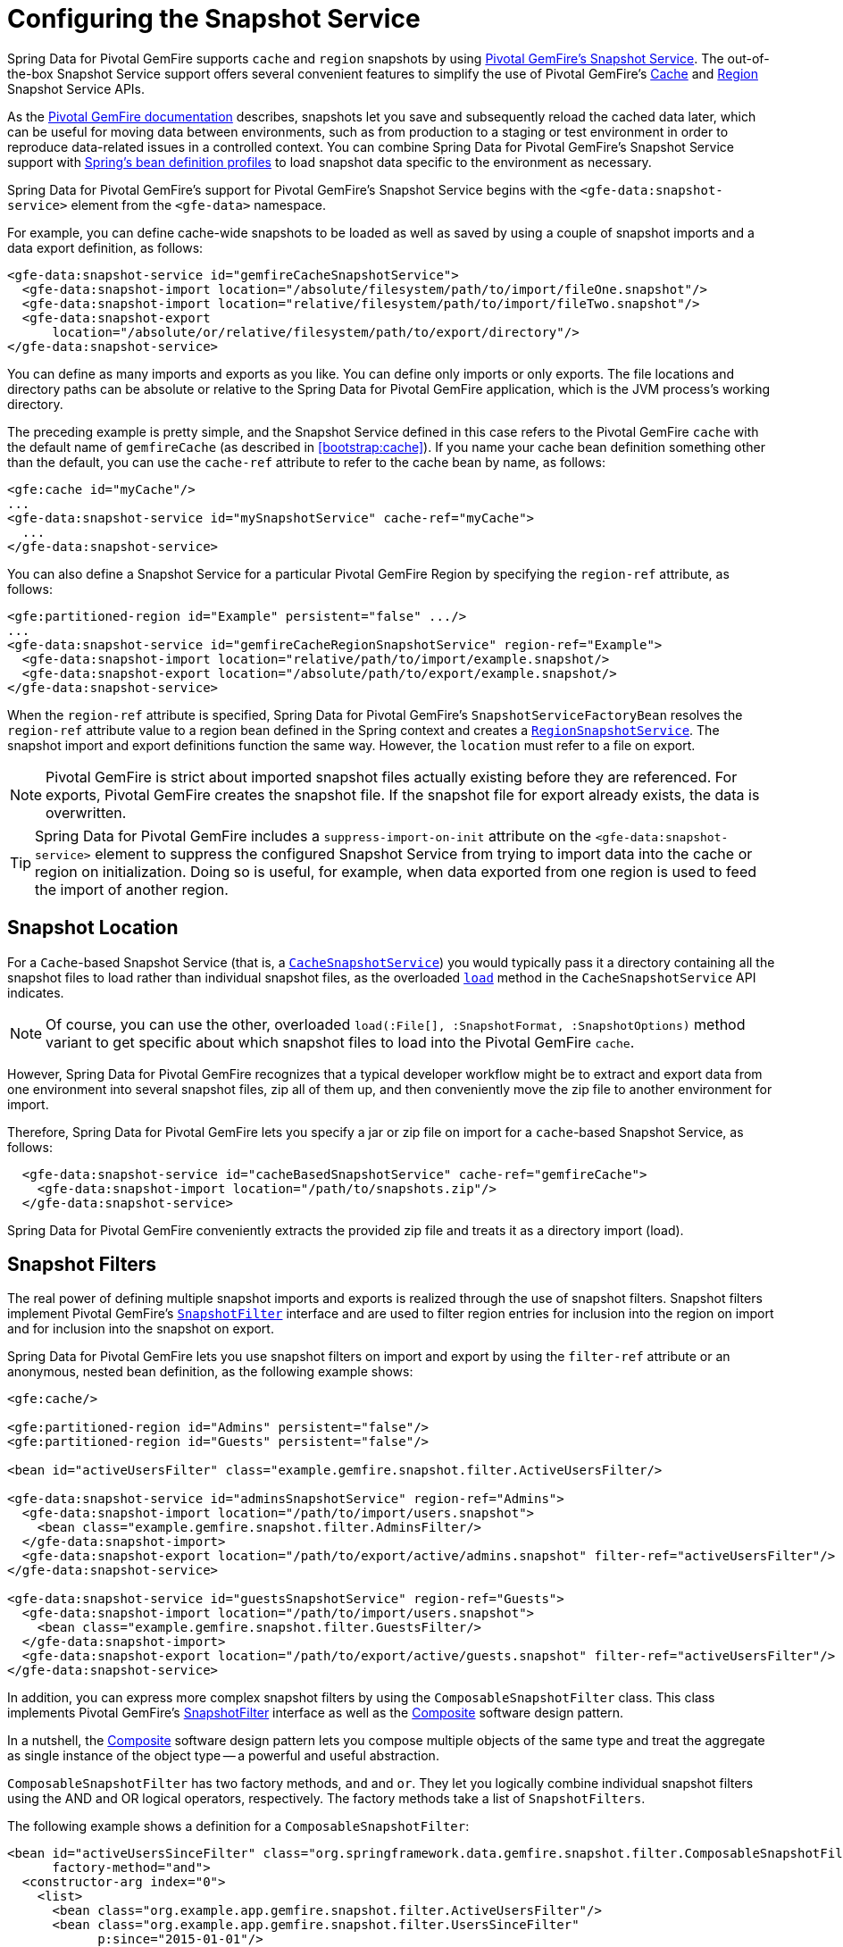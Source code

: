 [[bootstrap:snapshot]]
= Configuring the Snapshot Service

Spring Data for Pivotal GemFire supports `cache` and `region` snapshots by using
http://geode.apache.org/docs/guide/11/managing/cache_snapshots/chapter_overview.html[Pivotal GemFire's Snapshot Service].
The out-of-the-box Snapshot Service support offers several convenient features to simplify the use of Pivotal GemFire's
http://geode.apache.org/releases/latest/javadoc/org/apache/geode/cache/snapshot/CacheSnapshotService.html[Cache]
and http://geode.apache.org/releases/latest/javadoc/org/apache/geode/cache/snapshot/RegionSnapshotService.html[Region]
Snapshot Service APIs.

As the http://geode.apache.org/docs/guide/11/managing/cache_snapshots/chapter_overview.html[Pivotal GemFire documentation]
describes, snapshots let you save and subsequently reload the cached data later, which can be useful for
moving data between environments, such as from production to a staging or test environment in order to reproduce
data-related issues in a controlled context. You can combine Spring Data for Pivotal GemFire's Snapshot Service support
with http://docs.spring.io/spring/docs/current/spring-framework-reference/htmlsingle/#beans-definition-profiles[Spring's bean definition profiles]
to load snapshot data specific to the environment as necessary.

Spring Data for Pivotal GemFire's support for Pivotal GemFire's Snapshot Service begins with the `<gfe-data:snapshot-service>` element
from the `<gfe-data>` namespace.

For example, you can define cache-wide snapshots to be loaded as well as saved by using a couple of snapshot imports
and a data export definition, as follows:

[source,xml]
----
<gfe-data:snapshot-service id="gemfireCacheSnapshotService">
  <gfe-data:snapshot-import location="/absolute/filesystem/path/to/import/fileOne.snapshot"/>
  <gfe-data:snapshot-import location="relative/filesystem/path/to/import/fileTwo.snapshot"/>
  <gfe-data:snapshot-export
      location="/absolute/or/relative/filesystem/path/to/export/directory"/>
</gfe-data:snapshot-service>
----

You can define as many imports and exports as you like. You can define only imports or only exports.
The file locations and directory paths can be absolute or relative to the Spring Data for Pivotal GemFire application, which is the
JVM process's working directory.

The preceding example is pretty simple, and the Snapshot Service defined in this case refers to the Pivotal GemFire `cache` with
the default name of `gemfireCache` (as described in <<bootstrap:cache>>). If you name your cache bean definition
something other than the default, you can use the `cache-ref` attribute to refer to the cache bean by name, as follows:

[source,xml]
----
<gfe:cache id="myCache"/>
...
<gfe-data:snapshot-service id="mySnapshotService" cache-ref="myCache">
  ...
</gfe-data:snapshot-service>
----

You can also define a Snapshot Service for a particular Pivotal GemFire Region by specifying
the `region-ref` attribute, as follows:

[source,xml]
----
<gfe:partitioned-region id="Example" persistent="false" .../>
...
<gfe-data:snapshot-service id="gemfireCacheRegionSnapshotService" region-ref="Example">
  <gfe-data:snapshot-import location="relative/path/to/import/example.snapshot/>
  <gfe-data:snapshot-export location="/absolute/path/to/export/example.snapshot/>
</gfe-data:snapshot-service>
----

When the `region-ref` attribute is specified, Spring Data for Pivotal GemFire's `SnapshotServiceFactoryBean` resolves
the `region-ref` attribute value to a region bean defined in the Spring context and creates a
http://geode.apache.org/releases/latest/javadoc/org/apache/geode/cache/snapshot/RegionSnapshotService.html[`RegionSnapshotService`].
The snapshot import and export definitions function the same way. However, the `location` must refer to a file
on export.

NOTE: Pivotal GemFire is strict about imported snapshot files actually existing before they are referenced. For exports,
Pivotal GemFire creates the snapshot file. If the snapshot file for export already exists,
the data is overwritten.

TIP: Spring Data for Pivotal GemFire includes a `suppress-import-on-init` attribute on the `<gfe-data:snapshot-service>` element
to suppress the configured Snapshot Service from trying to import data into the cache or region on initialization.
Doing so is useful, for example, when data exported from one region is used to feed the import of another region.

[[bootstrap:snapshot:location]]
== Snapshot Location

For a `Cache`-based Snapshot Service
(that is, a http://geode.apache.org/releases/latest/javadoc/org/apache/geode/cache/snapshot/CacheSnapshotService.html[`CacheSnapshotService`])
you would typically pass it a directory containing all the snapshot files to load rather than
individual snapshot files, as the overloaded
http://geode.apache.org/releases/latest/javadoc/org/apache/geode/cache/snapshot/CacheSnapshotService.html#load-java.io.File-org.apache.geode.cache.snapshot.SnapshotOptions.SnapshotFormat[`load`]
method in the `CacheSnapshotService` API indicates.

NOTE: Of course, you can use the other, overloaded `load(:File[], :SnapshotFormat, :SnapshotOptions)` method
variant to get specific about which snapshot files to load into the Pivotal GemFire `cache`.

However, Spring Data for Pivotal GemFire recognizes that a typical developer workflow might be to extract and export data
from one environment into several snapshot files, zip all of them up, and then conveniently move the zip file
to another environment for import.

Therefore, Spring Data for Pivotal GemFire lets you specify a jar or zip file on import for a `cache`-based
Snapshot Service, as follows:

[source,xml]
----
  <gfe-data:snapshot-service id="cacheBasedSnapshotService" cache-ref="gemfireCache">
    <gfe-data:snapshot-import location="/path/to/snapshots.zip"/>
  </gfe-data:snapshot-service>
----

Spring Data for Pivotal GemFire conveniently extracts the provided zip file and treats it as a directory import (load).

[[bootstrap:snapshot:filters]]
== Snapshot Filters

The real power of defining multiple snapshot imports and exports is realized through the use of snapshot filters.
Snapshot filters implement Pivotal GemFire's
http://geode.apache.org/releases/latest/javadoc/org/apache/geode/cache/snapshot/SnapshotFilter.html[`SnapshotFilter`]
interface and are used to filter region entries for inclusion into the region on import
and for inclusion into the snapshot on export.

Spring Data for Pivotal GemFire lets you use snapshot filters on import and export by using the `filter-ref`
attribute or an anonymous, nested bean definition, as the following example shows:

[source,xml]
----
<gfe:cache/>

<gfe:partitioned-region id="Admins" persistent="false"/>
<gfe:partitioned-region id="Guests" persistent="false"/>

<bean id="activeUsersFilter" class="example.gemfire.snapshot.filter.ActiveUsersFilter/>

<gfe-data:snapshot-service id="adminsSnapshotService" region-ref="Admins">
  <gfe-data:snapshot-import location="/path/to/import/users.snapshot">
    <bean class="example.gemfire.snapshot.filter.AdminsFilter/>
  </gfe-data:snapshot-import>
  <gfe-data:snapshot-export location="/path/to/export/active/admins.snapshot" filter-ref="activeUsersFilter"/>
</gfe-data:snapshot-service>

<gfe-data:snapshot-service id="guestsSnapshotService" region-ref="Guests">
  <gfe-data:snapshot-import location="/path/to/import/users.snapshot">
    <bean class="example.gemfire.snapshot.filter.GuestsFilter/>
  </gfe-data:snapshot-import>
  <gfe-data:snapshot-export location="/path/to/export/active/guests.snapshot" filter-ref="activeUsersFilter"/>
</gfe-data:snapshot-service>
----

In addition, you can express more complex snapshot filters by using the `ComposableSnapshotFilter` class.
This class implements Pivotal GemFire's
http://geode.apache.org/releases/latest/javadoc/org/apache/geode/cache/snapshot/SnapshotFilter.html[SnapshotFilter]
interface as well as the https://en.wikipedia.org/wiki/Composite_pattern[Composite] software design pattern.

In a nutshell, the https://en.wikipedia.org/wiki/Composite_pattern[Composite] software design pattern lets you
compose multiple objects of the same type and treat the aggregate as single instance of the object type -- a
powerful and useful abstraction.

`ComposableSnapshotFilter` has two factory methods, `and` and `or`. They let you logically combine
individual snapshot filters using the AND and OR logical operators, respectively. The factory methods take a
list of `SnapshotFilters`.

The following example shows a definition for a `ComposableSnapshotFilter`:

[source,xml]
----
<bean id="activeUsersSinceFilter" class="org.springframework.data.gemfire.snapshot.filter.ComposableSnapshotFilter"
      factory-method="and">
  <constructor-arg index="0">
    <list>
      <bean class="org.example.app.gemfire.snapshot.filter.ActiveUsersFilter"/>
      <bean class="org.example.app.gemfire.snapshot.filter.UsersSinceFilter"
            p:since="2015-01-01"/>
    </list>
  </constructor-arg>
</bean>
----

You could then go on to combine the `activesUsersSinceFilter` with another filter by using `or`, as follows:

[source,xml]
----
<bean id="covertOrActiveUsersSinceFilter" class="org.springframework.data.gemfire.snapshot.filter.ComposableSnapshotFilter"
      factory-method="or">
  <constructor-arg index="0">
    <list>
      <ref bean="activeUsersSinceFilter"/>
      <bean class="example.gemfire.snapshot.filter.CovertUsersFilter"/>
    </list>
  </constructor-arg>
</bean>
----

[[bootstrap::snapshot::events]]
== Snapshot Events

By default, Spring Data for Pivotal GemFire uses Pivotal GemFire's Snapshot Services on startup to import data and on shutdown
to export data. However, you may want to trigger periodic, event-based snapshots, for either import or export,
from within your Spring application.

For this purpose, Spring Data for Pivotal GemFire defines two additional Spring application events, extending Spring's
http://docs.spring.io/spring/docs/current/javadoc-api/org/springframework/context/ApplicationEvent.html[`ApplicationEvent`]
class for imports and exports, respectively: `ImportSnapshotApplicationEvent` and `ExportSnapshotApplicationEvent`.

The two application events can be targeted at the entire Pivotal GemFire cache or individual Pivotal GemFire regions. The constructors
in these classes accept an optional region pathname (such as `/Example`) as well as xero or more `SnapshotMetadata` instances.

The array of `SnapshotMetadata` overrides the snapshot metadata defined by `<gfe-data:snapshot-import>`
and `<gfe-data:snapshot-export>` sub-elements, which are used in cases where snapshot application events
do not explicitly provide `SnapshotMetadata`. Each individual `SnapshotMetadata` instance can define its own
`location` and `filters` properties.

All snapshot service beans defined in the Spring `ApplicationContext` receive import and export snapshot application events.
However, only matching Snapshot Service beans process import and export events.

A region-based `[Import|Export]SnapshotApplicationEvent` matches if the Snapshot Service bean defined
is a `RegionSnapshotService` and its region reference (as determined by the `region-ref` attribute) matches
the region's pathname, as specified by the snapshot application event.

A Cache-based `[Import|Export]SnapshotApplicationEvent` (that is, a snapshot application event without a region pathname)
triggers all Snapshot Service beans, including any `RegionSnapshotService` beans, to perform either an import or export,
respectively.

You can use Spring's
http://docs.spring.io/spring/docs/current/javadoc-api/org/springframework/context/ApplicationEventPublisher.html[`ApplicationEventPublisher`]
interface to fire import and export snapshot application events from your applicationas follows:

[source,java]
----
@Component
public class ExampleApplicationComponent {

  @Autowired
  private ApplicationEventPublisher eventPublisher;

  @Resource(name = "Example")
  private Region<?, ?> example;

  public void someMethod() {
    ...

    SnapshotFilter myFilter = ...;

    SnapshotMetadata exportSnapshotMetadata = new SnapshotMetadata(new File(System.getProperty("user.dir"),
      "/path/to/export/data.snapshot"), myFilter, null);

    eventPublisher.publishEvent(new ExportSnapshotApplicationEvent(this, example.getFullPath(), exportSnapshotMetadata);

    ...
  }
}
----

In the preceding example, only the `/Example` region's Snapshot Service bean picks up and handles the export event,
saving the filtered, `/Example` region's data to the `data.snapshot` file in a sub-direcrtory
of the application's working directory.

Using the Spring application events and messaging subsystem is a good way to keep your application loosely coupled.
You can also use Spring's
http://docs.spring.io/spring/docs/current/spring-framework-reference/htmlsingle/#scheduling-task-scheduler[Scheduling]
services to fire snapshot application events on a periodic basis.
